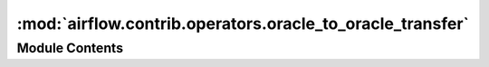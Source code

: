 :mod:`airflow.contrib.operators.oracle_to_oracle_transfer`
==========================================================

.. py:module:: airflow.contrib.operators.oracle_to_oracle_transfer

.. autoapi-nested-parse::

   This module is deprecated.

   Please use `airflow.providers.oracle.transfers.oracle_to_oracle`.



Module Contents
---------------

.. py:class:: OracleToOracleTransfer(*args, **kwargs)

   Bases: :class:`airflow.providers.oracle.transfers.oracle_to_oracle.OracleToOracleOperator`

   This class is deprecated.

   Please use:
   `airflow.providers.oracle.transfers.oracle_to_oracle.OracleToOracleOperator`.


